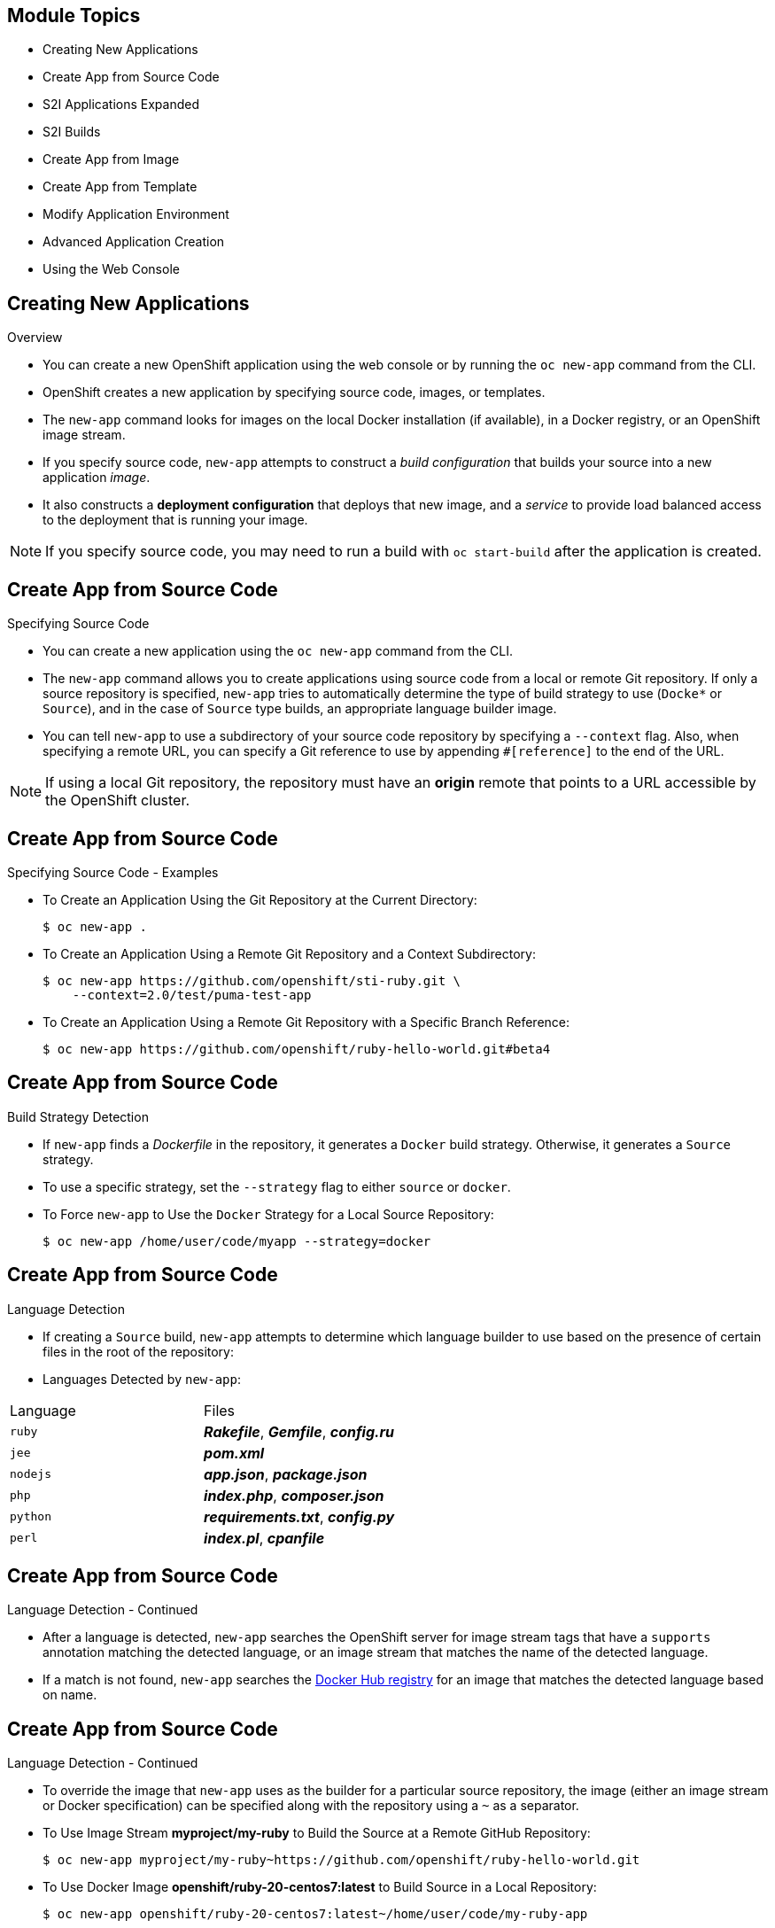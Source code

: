 :noaudio:

ifdef::revealjs_slideshow[]

[#cover,data-background-image="image/1156524-bg_redhat.png" data-background-color="#cc0000"]
== &nbsp;
:noaudio:

[#cover-h1]
Red Hat OpenShift Enterprise Implementation

[#cover-h2]
Creating New Applications

[#cover-logo]
image::{revealjs_cover_image}[]

endif::[]


== Module Topics
:noaudio:

* Creating New Applications
* Create App from Source Code
* S2I Applications Expanded
* S2I Builds
* Create App from Image
* Create App from Template
* Modify Application Environment
* Advanced Application Creation
* Using the Web Console


ifdef::showscript[]

=== Transcript

Welcome to Module 07 of the OpenShift Enterprise Implementation course.

endif::showscript[]


== Creating New Applications
:noaudio:

.Overview

* You can create a new OpenShift application using the web console or by running
the `oc new-app` command from the CLI.
* OpenShift creates a new application by specifying source code, images, or
templates.
* The `new-app` command looks for images on the local Docker installation (if
  available), in a Docker registry, or an OpenShift image stream.

* If you specify source code, `new-app` attempts to construct a _build
configuration_ that builds your source into a new application _image_.
* It also constructs a *deployment configuration* that deploys that new image,
and a _service_ to provide load balanced access to the deployment that is
running your image.

NOTE: If you specify source code, you may need to run a build with `oc
start-build` after the application is created.

ifdef::showscript[]

=== Transcript

endif::showscript[]


== Create App from Source Code
:noaudio:

.Specifying Source Code

* You can create a new application using the `oc new-app` command from the CLI.

* The `new-app` command allows you to create applications using source code from a
local or remote Git repository. If only a source repository is specified,
`new-app` tries to automatically determine the type of build strategy to use
(`Docke*` or `Source`), and in the case of `Source` type
builds, an appropriate language builder image.

* You can tell `new-app` to use a subdirectory of your source code repository by
specifying a `--context` flag. Also, when specifying a remote URL, you can
specify a Git reference to use by appending `#[reference]` to the end of the
URL.

NOTE: If using a local Git repository, the repository must have an *origin* remote
that points to a URL accessible by the OpenShift cluster.


ifdef::showscript[]

=== Transcript

endif::showscript[]


== Create App from Source Code
:noaudio:

.Specifying Source Code - Examples

* To Create an Application Using the Git Repository at the Current Directory:
+
----
$ oc new-app .
----


* To Create an Application Using a Remote Git Repository and a Context Subdirectory:
+
----
$ oc new-app https://github.com/openshift/sti-ruby.git \
    --context=2.0/test/puma-test-app
----

* To Create an Application Using a Remote Git Repository with a Specific Branch Reference:
+
----
$ oc new-app https://github.com/openshift/ruby-hello-world.git#beta4
----


ifdef::showscript[]

=== Transcript

endif::showscript[]


== Create App from Source Code
:noaudio:

.Build Strategy Detection

* If `new-app` finds a _Dockerfile_ in the repository, it generates a
`Docker` build strategy. Otherwise, it generates a `Source` strategy.
* To use a specific strategy, set the `--strategy` flag to either `source` or `docker`.

* To Force `new-app` to Use the `Docker` Strategy for a Local Source Repository:
+
----
$ oc new-app /home/user/code/myapp --strategy=docker
----


ifdef::showscript[]

=== Transcript

endif::showscript[]

== Create App from Source Code
:noaudio:

.Language Detection
* If creating a `Source` build, `new-app` attempts to determine which language
builder to use based on the presence of certain files in the root of the
repository:

* Languages Detected by `new-app`:
[cols="4,8",options="header"]
|===

|Language |Files

a|`ruby`
a|*_Rakefile_*, *_Gemfile_*, *_config.ru_*

a|`jee`
a|*_pom.xml_*

a|`nodejs`
a|*_app.json_*, *_package.json_*

a|`php`
a|*_index.php_*, *_composer.json_*

a|`python`
a|*_requirements.txt_*, *_config.py_*

a|`perl`
a|*_index.pl_*, *_cpanfile_*
|===

ifdef::showscript[]

=== Transcript

endif::showscript[]

== Create App from Source Code
:noaudio:

.Language Detection - Continued

* After a language is detected, `new-app` searches the OpenShift server for
image stream tags that have a `supports` annotation matching the detected
language, or an image stream that matches the name of the detected language.
* If a match is not found, `new-app` searches the https://registry.hub.docker.com[Docker Hub
registry] for an image that matches the detected language based on name.

ifdef::showscript[]

=== Transcript

endif::showscript[]

== Create App from Source Code
:noaudio:

.Language Detection - Continued

* To override the image that `new-app` uses as the builder for a particular source
repository, the image (either an image stream or Docker specification) can be
specified along with the repository using a `~` as a separator.

* To Use Image Stream *myproject/my-ruby* to Build the Source at a Remote GitHub
Repository:
+
----
$ oc new-app myproject/my-ruby~https://github.com/openshift/ruby-hello-world.git
----

* To Use Docker Image *openshift/ruby-20-centos7:latest* to Build Source in a Local Repository:
+
----
$ oc new-app openshift/ruby-20-centos7:latest~/home/user/code/my-ruby-app
----


ifdef::showscript[]

=== Transcript

endif::showscript[]

== S2I Applications Expanded
:noaudio:

.Build and Deployment Automation

* Integrated Docker registry and automated image builds
* Source code deployments leveraging S2I build automation
* Binary deployments integrated with existing build and CI infrastructure
* Configurable deployment patterns--rolling, etc.

ifdef::showscript[]

=== Transcript

The S2I, Source to Image  build is a process in which a developer points to a code repository in any of the supported frameworks and selects a "builder" image that will contain the operating system and framework to support the code.

OpenShift Enterprise then creates an image based on the builder image that contains the selected code.

OpenShift Enterprise offers an integrated Docker registry and automated image builds, enabling both source code deployments leveraging S2I build automation
and binary deployments integrated with your existing build and CI infrastructure.

OpenShift Enterprise also offers configurable deployment patterns, which would be covered in future courses.

endif::showscript[]


== S2I Applications Expanded
:noaudio:

.What Is S2I?

* Source-to-Image (S2I) is a tool for building reproducible Docker images. It produces ready-to-run images by injecting a user source into a docker image and assembling a new docker image.
** The new image incorporates the base image (the builder) and built source, and is ready to use with the docker run command.
** S2I supports incremental builds, which re-use previously downloaded dependencies, previously built artifacts, etc.
* Process OpenShift Enterprise uses to build Docker image from base image and application source code
* Requirements:
** Code repository
** Base image (i.e `ruby-20-rhel7` or `php-51-centos7`)
*** Base images are built in--no need to create

* Docker build vs. S2I build:
+
image::images/DockerVsS2IBuilds.png[]

ifdef::showscript[]

=== Transcript

*S2I* stands for Source-to-Image. It is the process OpenShift uses to build a Container image from a base image and your application source code.

To start an S2I build, your code must reside in a supported code repository and you need a base or builder image, for example `ruby-20-rhel7`, on top of which to start building. These base images are available built in  to OpenShift Enterprise--you do not need to create them yourself.


This illustration shows the key differences between a Docker build and an S2I build.

endif::showscript[]

== S2I Applications Expanded
:noaudio:

.The Build Process

* *Build* - A build is a process of creating runnable images to be used on OpenShift.
* There are three build strategies:
** Docker - Invoke docker build, expect a repository with a Dockerfile and directories required for a Docker build process
** S2I - Source-to-Image is a tool for building reproducible Docker images from source code and a builder image.
** Custom - A user defined build process, possibly integrating with an existing CI/CD deployment.

ifdef::showscript[]

=== Transcript

A *build* is a process of transforming input parameters, typically transforming source code into a resulting object, which is typically a run-able image.
The resulting object depends on the builder used to create the image.

endif::showscript[]

== S2I Applications Expanded
:noaudio:

.BuildConfig

* A *buildConfig* describes a single build definition and a set of triggers for when a new build should be created.
* A *buildConfig* is a REST object, which can be used in a POST to the API server to create a new instance. The following example buildConfig results in a new build every time a Docker image tag or the source code changes:
* *`BuildConfig` object* - Definition of the entire build process consisting of:
** *triggers* - Define policies for invoking builds
*** *GitHub webhooks* - Specify which repository changes invoke a new build; specific to the GitHub API
*** *generic webhooks* - Invoke a new build when notified; payload slightly different from GitHub
*** *image change* - Invoked when new image is available in specified `ImageRepository`
** *parameters*
*** `source` - Describes SCM used to locate the sources; supports Git only
*** `strategy` - Describes invoked build type and build type details
*** `output` - Describes resulting image name, tag, and registry to which OpenShift Enterprise should push image

ifdef::showscript[]

=== Transcript

The `BuildConfig` object is the definition of the entire build process.
It consists of the following elements: the triggers that define policies used to automatically invoke builds and the parameters that point OpenShift Enterprise to your source code and builder image.

The three trigger types include:

* GitHub-specific webhooks, which specify the repository changes, such as a new commit, that invokes a new build. This trigger is specific to the GitHub API.
* The second trigger type is generic webhooks. This trigger is similar to GitHub webhooks in that it invokes a new build whenever it receives a notification.
* And lastly, image change is a trigger that is invoked when a new image is available in the specified `ImageRepository` or 'ImageStream'

The three parameter types include:

* `source`, which describes the SCM used to locate the source code. The source parameter currently supports Git only.
* `strategy`, which describes the build type being invoked, along with build type-specific details.
* And `output`, which describes the resulting image name, tag, and registry to which OpenShift Enterprise should push the image.

endif::showscript[]

== S2I Applications Expanded
:noaudio:

.Build Strategies

* OpenShift Enterprise build system supports build strategies based on types specified in build API
* Two strategies supported by default:
** Docker builds
*** Invoke `docker build`, expect a repository with a `Dockerfile` and directories required for a Docker build process
*** Suitable for deploying prebuilt Docker container
*** Developer, provider, or ops team needs to create Docker image and inject code into it
** S2I builds
*** S2I - Tool for building reproducible Docker images
*** Produces ready-to-run images by injecting user source into Docker image and assembling new Docker image
*** Created image incorporates base image and built source, ready to use with Docker run
*** Supports incremental builds that reuse downloaded dependencies, built artifacts, etc.

ifdef::showscript[]

=== Transcript

The OpenShift build system provides extensible support for build strategies based on selectable types specified in the build API. By default, OpenShift Enterprise supports two strategies: Docker builds and S2I builds.

Docker builds invoke the plain `docker build` command, and therefore expect a repository with a `Dockerfile` and all required directories for a Docker build process. This method is suitable for deploying a prebuilt Docker container. With this approach, a developer, provider, or ops team needs to create the Docker image and inject the code into it.

As mentioned earlier, Source-to-Image, or S2I, is a tool for building reproducible Docker images. S2I produces ready-to-run images by injecting a user's source code into an image and assembling a new Docker image.
The created image incorporates the base image and built source. S2I supports incremental builds that reuse previously downloaded dependencies, previously built artifacts, and so on.

This module focuses on the S2I build strategy.


endif::showscript[]

== S2I Builds
:noaudio:

.Build Strategies

.S2I Build
* S2I builds replace OpenShift Enterprise 2.x-like developer experience
** Developer specifies:
*** Repository where project is located
*** Builder image that defines language and framework for writing application
** S2I assembles new image that runs application defined by source using framework defined by builder image

ifdef::showscript[]

=== Transcript

S2I builds are a replacement for the OpenShift Enterprise Version 2-like developer experience. The developer needs to provide only the repository where the project is located and a builder image, which defines the language and framework used for writing the application.

S2I then assembles a new image that runs the application defined by the source using the framework defined by the builder image. You can customize the assembly process to fit different approaches.

endif::showscript[]

== S2I Builds
:noaudio:

.Creating an S2I Build Example

* In this example we will create an image using the S2I process, We will use:
** Uses Ruby Sinatra gem as application framework
+
link:https://github.com/openshift/simple-openshift-sinatra-sti[https://github.com/openshift/simple-openshift-sinatra-sti]
** We will use the `ruby-20-rhel7` builder image

* We will also:
** Run new image in a pod
** Create service for the pod
** Create route for external access


ifdef::showscript[]

=== Transcript

This module describes the process of creating an S2I build. It uses Ruby's Sinatra gem, found at the URL shown here, as the application framework to build a simple "Hello World" application.
It shows how to create an S2I build with a `ruby-20-rhel7` image.

The module also shows the process of running the new image in a pod, including creating a service for the pod and creating a route for external access.

endif::showscript[]

== S2I Builds
:noaudio:

.Creating the Build File

* To create the instructions/config, use `oc new-app`:
+
----

$ oc new-app https://github.com/openshift/simple-openshift-sinatra-sti.git -o json | tee ~/simple-sinatra.json

----

* `oc new-app`:
** Examines directory tree, remote repo, or other sources
** Attempts to generate JSON configuration so that OpenShift Enterprise can build image to run.
** Defines a service object for the application

ifdef::showscript[]

=== Transcript

As shown in the code sample, you use the `oc new-app` command to generate a JSON file that defines your build.
`oc new-app` is a tool that examines a directory tree, a remote repo, or other sources and attempts to generate an appropriate JSON configuration so that,
after it creates the file, OpenShift can build the resulting image to run.

This also defines a service for the pods, but it does not start the build yet.

You can edit the JSON file before you create the build.

endif::showscript[]

== S2I Builds
:noaudio:

.The Build File

* The Build file contains some familiar items:

+
.Exmple Build JSON file
[source,json]
----
{
    "kind": "List",
    "apiVersion": "v1",
    "metadata": {},
    "items": [
        {
            "kind": "ImageStream",
            "apiVersion": "v1",
            "metadata": {
                "name": "simple-openshift-sinatra-sti",
                "creationTimestamp": null
            },
            "spec": {
                "tags": [
                    {
                        "name": "latest",
                        "from": {
                            "kind": "DockerImage",
                            "name": "simple-openshift-sinatra-sti:latest"
                        }
                    }
                ]
            },
            "status": {
                "dockerImageRepository": ""
            }
        },
        {
            "kind": "BuildConfig",
            "apiVersion": "v1",
            "metadata": {
                "name": "simple-openshift-sinatra-sti",
                "creationTimestamp": null
            },
            "spec": {
                "triggers": [
                    {
                        "type": "GitHub",
                        "github": {
                            "secret": "egsfGzfgMcKPPCfL88oz"
                        }
                    },
                    {
                        "type": "Generic",
                        "generic": {
                            "secret": "8fcmnyr0RbkzLPCPY9Sv"
                        }
                    },
                    {
                        "type": "ImageChange",
                        "imageChange": {}
                    }
                ],
                "source": {
                    "type": "Git",
                    "git": {
                        "uri": "https://github.com/openshift/simple-openshift-sinatra-sti.git"
                    }
                },
                "strategy": {
                    "type": "Source",
                    "sourceStrategy": {
                        "from": {
                            "kind": "ImageStreamTag",
                            "namespace": "openshift",
                            "name": "ruby:latest"
                        }
                    }
                },
                "output": {
                    "to": {
                        "kind": "ImageStreamTag",
                        "name": "simple-openshift-sinatra-sti:latest"
                    }
                },
                "resources": {}
            },
            "status": {
                "lastVersion": 0
            }
        },
        {
            "kind": "DeploymentConfig",
            "apiVersion": "v1",
            "metadata": {
                "name": "simple-openshift-sinatra-sti",
                "creationTimestamp": null
            },
            "spec": {
                "strategy": {
                    "type": "Recreate",
                    "resources": {}
                },
                "triggers": [
                    {
                        "type": "ConfigChange"
                    },
                    {
                        "type": "ImageChange",
                        "imageChangeParams": {
                            "automatic": true,
                            "containerNames": [
                                "simple-openshift-sinatra-sti"
                            ],
                            "from": {
                                "kind": "ImageStreamTag",
                                "name": "simple-openshift-sinatra-sti:latest"
                            }
                        }
                    }
                ],
                "replicas": 1,
                "selector": {
                    "deploymentconfig": "simple-openshift-sinatra-sti"
                },
                "template": {
                    "metadata": {
                        "creationTimestamp": null,
                        "labels": {
                            "deploymentconfig": "simple-openshift-sinatra-sti"
                        }
                    },
                    "spec": {
                        "containers": [
                            {
                                "name": "simple-openshift-sinatra-sti",
                                "image": "simple-openshift-sinatra-sti:latest",
                                "ports": [
                                    {
                                        "name": "simple-openshift-sinatra-sti-tcp-8080",
                                        "containerPort": 8080,
                                        "protocol": "TCP"
                                    }
                                ],
                                "resources": {}
                            }
                        ]
                    }
                }
            },
            "status": {}
        },
        {
            "kind": "Service",
            "apiVersion": "v1",
            "metadata": {
                "name": "simple-openshift-sinatra",
                "creationTimestamp": null
            },
            "spec": {
                "ports": [
                    {
                        "name": "simple-openshift-sinatra-sti-tcp-8080",
                        "protocol": "TCP",
                        "port": 8080,
                        "targetPort": 8080,
                    }
                ],
                "selector": {
                    "deploymentconfig": "simple-openshift-sinatra-sti"
                },
                "portalIP": ""
            },
            "status": {
                "loadBalancer": {}
            }
        }
    ]
}
----


ifdef::showscript[]

=== Transcript

Here you can see the generated JSON file. At this point, it contains some familiar items, and some new ones--specifically, `BuildConfig` and `ImageRepository`.
Upcoming slides cover each section of the file.

endif::showscript[]

== S2I Builds
:noaudio:

.The Build File - Service

* Describes service to be created to support built application
* Notice the `ContainerPort` and `Selector` lines


[source,json]
----
 {
            "kind": "Service",
            "apiVersion": "v1",
            "metadata": {
                "name": "simple-openshift-sinatra",
                "creationTimestamp": null
            },
            "spec": {
                "ports": [
                    {
                        "name": "simple-openshift-sinatra-sti-tcp-8080",
                        "protocol": "TCP",
                        "port": 8080,
                        "targetPort": 8080,
                    }
                ],
                "selector": {
                    "deploymentconfig": "simple-openshift-sinatra-sti"
                },
                "portalIP": ""
            },
            "status": {
                "loadBalancer": {}
            }
        }
----



ifdef::showscript[]

=== Transcript

The `Service` section describes the service to be created to support your built application.
Notice the "ContainerPort" and "Selector" lines.

endif::showscript[]

== S2I Builds
:noaudio:

.The Build File - ImageStream

* Describes `ImageStream` resource to be created to support your built application
* Lets OpenShift "listen" or "poll" for changes in image, such as security patches
** OpenShift rebuilds when a change like this occurs
+
[source,json]
----
        {
            "kind": "ImageStream",
            "apiVersion": "v1",
            "metadata": {
                "name": "simple-openshift-sinatra-sti",
                "creationTimestamp": null
            },
            "spec": {
                "tags": [
                    {
                        "name": "latest",
                        "from": {
                            "kind": "DockerImage",
                            "name": "simple-openshift-sinatra-sti:latest"
                        }
                    }
                ]
            },
            "status": {
                "dockerImageRepository": ""
            }
        },

----


ifdef::showscript[]

=== Transcript

The `ImageStream` section describes the `ImageStream` resource to be created to support your built application.

Using `ImageStreams` lets your OpenShift "listen" or "poll" for changes in the image, such as security patches, and rebuild when a change like this occurs.

endif::showscript[]

== S2I Builds
:noaudio:

.The Build File - BuildConfig

* Defines the following:
** Triggers that start a rebuild of your application
** Parameters that define the repository and builder image for the build process
+
[source,json]
----
 {
            "kind": "BuildConfig",
            "apiVersion": "v1",
            "metadata": {
                "name": "simple-openshift-sinatra-sti",
                "creationTimestamp": null
            },
            "spec": {
                "triggers": [
                    {
                        "type": "GitHub",
                        "github": {
                            "secret": "egsfGzfgMcKPPCfL88oz"
                        }
                    },
                    {
                        "type": "Generic",
                        "generic": {
                            "secret": "8fcmnyr0RbkzLPCPY9Sv"
                        }
                    },
                    {
                        "type": "ImageChange",
                        "imageChange": {}
                    }
                ],
                "source": {
                    "type": "Git",
                    "git": {
                        "uri": "https://github.com/openshift/simple-openshift-sinatra-sti.git"
                    }
                },
                "strategy": {
                    "type": "Source",
                    "sourceStrategy": {
                        "from": {
                            "kind": "ImageStreamTag",
                            "namespace": "openshift",
                            "name": "ruby:latest"
                        }
                    }
                },
                "output": {
                    "to": {
                        "kind": "ImageStreamTag",
                        "name": "simple-openshift-sinatra-sti:latest"
                    }
                },
                "resources": {}
            },
            "status": {
                "lastVersion": 0
            }
        },
----


ifdef::showscript[]

=== Transcript

In the `BuildConfig` section, you define both the triggers you can use to start a "rebuild" of your application and the parameters that define the repository and the builder image that the build process uses.

endif::showscript[]


== S2I Builds
:noaudio:

.The Build File - DeploymentConfig

* Defines more triggers that can start a rebuild of your image
* Defines How many replica's your application will have.

+
[source,json]
----
{
            "kind": "DeploymentConfig",
            "apiVersion": "v1",
            "metadata": {
                "name": "simple-openshift-sinatra-sti",
                "creationTimestamp": null
            },
            "spec": {
                "strategy": {
                    "type": "Recreate",
                    "resources": {}
                },
                "triggers": [
                    {
                        "type": "ConfigChange"
                    },
                    {
                        "type": "ImageChange",
                        "imageChangeParams": {
                            "automatic": true,
                            "containerNames": [
                                "simple-openshift-sinatra-sti"
                            ],
                            "from": {
                                "kind": "ImageStreamTag",
                                "name": "simple-openshift-sinatra-sti:latest"
                            }
                        }
                    }
                ],
                "replicas": 1,
                "selector": {
                    "deploymentconfig": "simple-openshift-sinatra-sti"
                },
----

ifdef::showscript[]

=== Transcript

In the `DeploymentConfig` section, you define more triggers that can start a "rebuild" of your image.

endif::showscript[]


== S2I Builds
:noaudio:

.The Build File - template

* Defines the container deployment template

+
[source,json]
----


    },
                "template": {
                    "metadata": {
                        "creationTimestamp": null,
                        "labels": {
                            "deploymentconfig": "simple-openshift-sinatra-sti"
                        }
                    },
                    "spec": {
                        "containers": [
                            {
                                "name": "simple-openshift-sinatra-sti",
                                "image": "simple-openshift-sinatra-sti:latest",
                                "ports": [
                                    {
                                        "name": "simple-openshift-sinatra-sti-tcp-8080",
                                        "containerPort": 8080,
                                        "protocol": "TCP"
                                    }
                                ],
                                "resources": {}
                            }
                        ]
                    }
                }
----


ifdef::showscript[]

=== Transcript

The `template` section defines different aspects of your application--for example, how many replicas to create for your application.

endif::showscript[]

== S2I Builds
:noaudio:

.Deploying an S2I Build Image

* In basic S2I process, OpenShift Enterprise:
** Sets up components to build source code into Docker image
** On command, builds Docker image with source code
** Deploys Docker image as pod with associated service


ifdef::showscript[]

=== Transcript

Essentially, the S2I process is as follows:
OpenShift Enterprise sets up various components such that it can build source code into a Docker image. OpenShift Enterprise then, on command, builds the Docker image with the source code. And finally, OpenShift Enterprise deploys the Docker image as a pod with an associated service.

endif::showscript[]

== S2I Builds
:noaudio:

.Creating the Build Environment

* To create build environment and *start the build*, use `oc create` on the .json file created earlier:
+
----
$ oc create -f ~/simple-sinatra.json
----

* This creates:
** `ImageRepository` entry
** `BuildConfig`
** `DeploymentConfig`
** `Service`

NOTE: Most time its recommended to use `oc new-app`, This method is described for
rare cases and for learning benifits.

ifdef::showscript[]

=== Transcript

As shown in the first code sample, you use the `oc create` command to create the build environment and resources.
This does not start the build process for your image but creates the required resources discussed previously.
These include an `ImageRepository` entry, a `BuildConfig`, a `DeploymentConfig`, and a `Service`.

To review what happened, run the command shown in the second code sample.

endif::showscript[]

== S2I Builds
:noaudio:

.Watching the S2I Build

* To see builds and their status, use `oc get builds`:
+
----
$ oc get builds
NAME                             TYPE      STATUS    POD
simple-openshift-sinatra-sti-1   S2I       Running   simple-openshift-sinatra-sti-1

----

* To follow the build process, use `oc build-logs`:
+
----
oc build-logs sin-simple-openshift-sinatra-sti-1
----

ifdef::showscript[]

=== Transcript

To see the builds and their status, use the `oc get builds` command, as shown in the second code sample.

Finally, to follow the build process by checking the log created for your build, use the `oc build-logs` command, as shown in the third code sample.

endif::showscript[]


== Create App from Image
:noaudio:

.Specifying an Image

* The `new-app` command generates the necessary artifacts to deploy an existing
image as an application. Images can come from image streams in the OpenShift
server, images in a specific registry or https://registry.hub.docker.com[Docker
Hub], or images in the local Docker server.

* The `new-app` command attempts to determine the type of image specified in the
arguments passed to it. However, you can explicitly tell `new-app` whether the
image is a Docker image (using the `--docker-image` argument) or an image stream
(using the `-i|--image` argument).


NOTE: If you specify an image from your local Docker repository, you must ensure
that the same image is available to the OpenShift cluster nodes.

ifdef::showscript[]

=== Transcript

endif::showscript[]

== Create App from Image
:noaudio:

.Specifying an Image - Examples

* To create an application using an image in a private registry, specify the full
Docker image specification.


* To Create an Application from the https://registry.hub.docker.com/_/mysql/[DockerHub MySQL Image]:
+
----
$ oc new-app mysql
----

* To Create an Application from a Local Registry:
----
$ oc new-app myregistry:5000/example/myimage
----


NOTE : If the registry that the image comes from is not secured with SSL, cluster
administrators must ensure that the Docker daemon on the OpenShift nodes is run
with the `--insecure-registry` flag pointing to that registry. You must also
tell `new-app` that the image comes from an insecure registry with the
`--insecure-registry=true` flag.

ifdef::showscript[]

=== Transcript

endif::showscript[]

== Create App from Image
:noaudio:

.Specifying an Image - Examples Continued

To create an application from an existing image stream, specify the namespace
(optional), name, and tag (optional) for the image stream.

* To Create an Application from an Existing Image Stream with a Specific Tag:
+
----
$ oc new-app my-stream:v1
----



ifdef::showscript[]

=== Transcript

endif::showscript[]

== Create App from Template
:noaudio:

.Specifying a Template

* The `new-app` command can instantiate a template from a previouly stored
template or from a template file. To instantiate a previously stored template,
specify the name of the template as an argument.
* For example, store a https://github.com/openshift/origin/tree/master/examples/sample-app[sample
application template] and use it to create an application.

* To Create an Application from a Previously Stored Template:
+
----
$ oc create -f examples/sample-app/application-template-stibuild.json
$ oc new-app ruby-helloworld-sample
----

ifdef::showscript[]

=== Transcript

endif::showscript[]

== Create App from Template
:noaudio:

.Specifying a Template - Examples

* To use a template in the file system directly, without first storing it in
OpenShift, use the `-f|--file` argument or simply specify the file name as the
argument to `new-app`.

* To Create an Application from a Template in a File:
+
----
$ oc new-app -f examples/sample-app/application-template-stibuild.json
----


ifdef::showscript[]

=== Transcript

endif::showscript[]

== Create App from Template
:noaudio:

.Template Parameters - Brief

NOTE: We will cover this in more depth in the next module

* When creating an application based on a _template_, use the
`-p|--param` argument to set parameter values defined by the template.

* To Specify Template Parameters with a Template:
+
----
$ oc new-app ruby-helloworld-sample \
    -p ADMIN_USERNAME=admin,ADMIN_PASSWORD=mypassword
----



ifdef::showscript[]

=== Transcript

endif::showscript[]

== Modify Application Environment
:noaudio:

.Specifying Environment Variables

* When generating applications from _source_ or an _image_, you can use the
`-e|--env` argument to specify environment to be passed to the application
container at run time.

* To Set Environment Variables When Creating an Application for a Database Image:
+
----
$ oc new-app openshift/postgresql-92-centos7 \
    -e POSTGRESQL_USER=user \
    -e POSTGRESQL_DATABASE=db \
    -e POSTGRESQL_PASSWORD=password
----



ifdef::showscript[]

=== Transcript

endif::showscript[]

== Modify Application Environment
:noaudio:

.Specifying Labels

* When generating applications from source, images, templates, you can use the
`l|--label` argument to add labels to objects created by `new-app`.
* This is recommended, as labels make it easy to collectively select,
manipulate, and delete objects associated with the application.

* To Use the Label Argument to Label Objects Created by `new-app`:
+
----
$ oc new-app https://github.com/openshift/ruby-hello-world -l name=hello-world
----


ifdef::showscript[]

=== Transcript

endif::showscript[]

== Modify Application Environment
:noaudio:

.Command Output

* The `new-app` command generates OpenShift resources that will build, deploy,
and run the application being created. Normally, these resources are created in
the current project using names derived from the input source repositories or
the input images. However, `new-app` allows you to modify this behavior.

* Output Without Creation
To see a dry-run of what `new-app` will create, you can use the `-o|--output`
flag with a value of either `yaml` or `json`. You can then use the output to
preview the resources that will be created, or redirect it to a file that you
can edit and then use with `oc create` to create the OpenShift resources.

* To Output `new-app` Artifacts to a File, Edit Them, Then Create Them Using `oc create`:
+
----
$ oc new-app https://github.com/openshift/ruby-hello-world -o json > myapp.json
$ vi myapp.json
$ oc create -f myapp.json
----


ifdef::showscript[]

=== Transcript

endif::showscript[]


== Modify Application Environment
:noaudio:

.Object names and Projects

* Objects created by `new-app` are normally named after the source repository or
the image used to generate them. You can set the name of the objects produced by
adding a `--name` flag to the command.

* To Create `new-app` Artifacts with a Different Name:
+
----
$ oc new-app https://github.com/openshift/ruby-hello-world --name=myapp
----

.Object Project or Namespace
* Normally `new-app` creates objects in the current project. However, you can tell
it to create objects in a different project that you have access to using the
`-n|--namespace` argument.

* To Create `new-app` Artifacts in a Different Project:
+
----
$ oc new-app https://github.com/openshift/ruby-hello-world -n myproject
----


ifdef::showscript[]

=== Transcript

endif::showscript[]


== Modify Application Environment
:noaudio:

.Artifacts Created

* The set of artifacts created by `new-app` depends on the artifacts passed as
input: source repositories, images, or templates.

.`new-app` Output Resources
[cols="2,8",options="header"]
|===

|Artifact |Description

a|`*BuildConfig*`
a|A `*BuildConfig*` is created for each source repository specified in the
command line. The `*BuildConfig*` specifies the strategy to use, the source
location, and the build output location.

a|`*ImageStreams*`
a|For `*BuildConfig*`, two `*ImageStreams*` are usually created: one to
represent the input image (the builder image in the case of `*Source*` builds or
*FROM* image in case of `*Docker*` builds), and another one to represent the
output image.   If a Docker image was specified as input to `new-app`, then an
image stream is created for that image as well.

a|`*DeploymentConfig*`
a|A `*DeploymentConfig*` is created either to deploy the output of a build, or a
specified image.
a|`*Service*`
a|The `new-app` command attempts to detect exposed ports in input images. It
uses the lowest numeric exposed port to generate a service that exposes that
port. In order to expose a different port, after `new-app` has completed, simply
use the `oc expose` command to generate additional services.

a|*Other*
 |Other resources can be generated when instantiating
templates.

|===


ifdef::showscript[]

=== Transcript

endif::showscript[]


== Advanced Application Creation
:noaudio:

.Advanced: Multiple Components and Grouping

* The `new-app` command allows creating multiple applications from source, images,
or templates at once. To do this, simply specify multiple parameters to the
`new-app` call. Labels specified in the command line apply to all objects
created by the single call. Environment variables apply to all components
created from source or images.

* To Create an Application from a Source Repository and a Docker Hub Image:
+
----
$ oc new-app https://github.com/openshift/ruby-hello-world mysql
----

NOTE: If a source code repository and a builder image are specified as separate
arguments, `new-app` uses the builder image as the builder for the source code
repository. If this is not the intent, simply specify a specific builder image
for the source using the `~` separator.



ifdef::showscript[]

=== Transcript

endif::showscript[]


== Advanced Application Creation
:noaudio:

.Grouping Images and Source in a Single Pod
* The `new-app` command allows deploying multiple images together in a single pod.
In order to specify which images to group together, use the `+` separator.
* The `--group` command line argument can also be used to specify which images
should be grouped together.
* To group the image built from a source repository with other images, specify
its builder image in the group.

* To Deploy Two Images in a Single Pod:
+
----
$ oc new-app nginx+mysql
----

* To Deploy an Image Built from Source and an External Image Together:
+
----
$ oc new-app \
    ruby~https://github.com/openshift/ruby-hello-world \
    mysql \
    --group=ruby+mysql
----

ifdef::showscript[]

=== Transcript

endif::showscript[]


== Using the Web Console
:noaudio:

* You can also create applications using the web console:

* While in the desired project, click *Create*:
+
====
image::images/console_create.["Web Console Create"]
====

*  Enter the repository URL for the application to build:

====
image::images/console_enter_source_uri.png["Enter Source Repository"]
====

ifdef::showscript[]

=== Transcript

endif::showscript[]


== Using the Web Console
:noaudio:

*  Select either a builder image from the list of images in your project, or
from the global library:
====
image::images/console_select_image.png["Select Builder Image"]
====

ifdef::showscript[]

=== Transcript

endif::showscript[]


== Using the Web Console
:noaudio:
* Modify the settings in the new application screen to configure the resources
to support your application:
+
====
image::images/create_from_image.png["Create from source"]
====
<1> The builder image name and description.
<2> The application name used for the generated OpenShift resources.
<3> Routing configuration section for making this application publicly accessible.
<4> Deployment configuration section for customizing deployment triggers and image environment variables.
<5> Build configuration section for customizing build triggers.
<6> Replica scaling section for configuring the number of running instances of the application.
<7> The labels to assign to all items generated for the application. You can add and edit labels for all resources here.



== Summary
:noaudio:

In this Module we covered:

* Creating New Applications
* Create App from Source Code
* S2I Applications Expanded
* S2I Builds
* Create App from Image
* Create App from Template
* Modify Application Environment
* Advanced Application Creation
* Using the Web Console

ifdef::showscript[]

=== Transcript
// Transcript needs an update to new version
This module covered the following topics:

* Concepts such as build and deployment automation; the definition of Source-to-Image, or S2I; the build process; the `BuildConfig` object; and build strategies.
* Creating an S2I build, including creating the build file and understanding the various sections of the build file: `Service,`, `ImageStreams`, `BuildConfig`, `DeploymentConfig`, and `templates`
* Deploying an S2I build image, including creating the build environment, starting the build, and using the web console to create an S2I build.

endif::showscript[]
